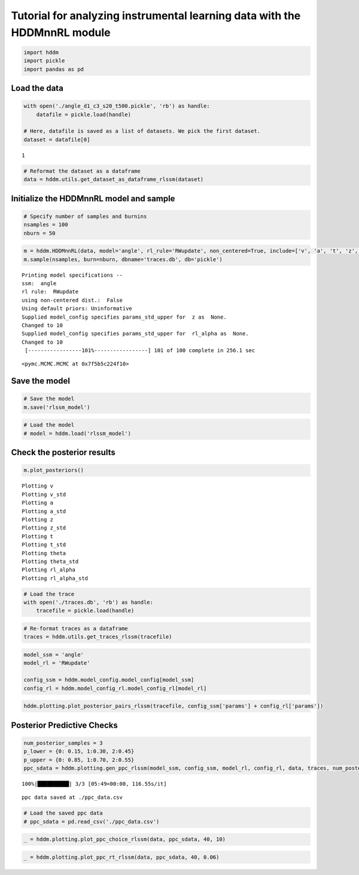 .. index:: Tutorials
.. _chap_rl:

Tutorial for analyzing instrumental learning data with the HDDMnnRL module
==========================================================================

.. code:: ipython3

    import hddm
    import pickle
    import pandas as pd

Load the data
^^^^^^^^^^^^^

.. code:: ipython3

    with open('./angle_d1_c3_s20_t500.pickle', 'rb') as handle:
        datafile = pickle.load(handle)
    
    # Here, datafile is saved as a list of datasets. We pick the first dataset.
    dataset = datafile[0]


.. parsed-literal::

    1


.. code:: ipython3

    # Reformat the dataset as a dataframe
    data = hddm.utils.get_dataset_as_dataframe_rlssm(dataset)

Initialize the HDDMnnRL model and sample
^^^^^^^^^^^^^^^^^^^^^^^^^^^^^^^^^^^^^^^^

.. code:: ipython3

    # Specify number of samples and burnins
    nsamples = 100
    nburn = 50

.. code:: ipython3

    m = hddm.HDDMnnRL(data, model='angle', rl_rule='RWupdate', non_centered=True, include=['v', 'a', 't', 'z', 'theta', 'rl_alpha'], p_outlier = 0.0)
    m.sample(nsamples, burn=nburn, dbname='traces.db', db='pickle')


.. parsed-literal::

    
    Printing model specifications -- 
    ssm:  angle
    rl rule:  RWupdate
    using non-centered dist.:  False
    Using default priors: Uninformative
    Supplied model_config specifies params_std_upper for  z as  None.
    Changed to 10
    Supplied model_config specifies params_std_upper for  rl_alpha as  None.
    Changed to 10
     [-----------------101%-----------------] 101 of 100 complete in 256.1 sec



.. parsed-literal::

    <pymc.MCMC.MCMC at 0x7f5b5c224f10>



Save the model
^^^^^^^^^^^^^^

.. code:: ipython3

    # Save the model
    m.save('rlssm_model')

.. code:: ipython3

    # Load the model
    # model = hddm.load('rlssm_model')

Check the posterior results
^^^^^^^^^^^^^^^^^^^^^^^^^^^

.. code:: ipython3

    m.plot_posteriors()


.. parsed-literal::

    Plotting v
    Plotting v_std
    Plotting a
    Plotting a_std
    Plotting z
    Plotting z_std
    Plotting t
    Plotting t_std
    Plotting theta
    Plotting theta_std
    Plotting rl_alpha
    Plotting rl_alpha_std



.. image:: demo_HDDMnnRL_files/demo_HDDMnnRL_12_1.png



.. image:: demo_HDDMnnRL_files/demo_HDDMnnRL_12_2.png



.. image:: demo_HDDMnnRL_files/demo_HDDMnnRL_12_3.png



.. image:: demo_HDDMnnRL_files/demo_HDDMnnRL_12_4.png



.. image:: demo_HDDMnnRL_files/demo_HDDMnnRL_12_5.png



.. image:: demo_HDDMnnRL_files/demo_HDDMnnRL_12_6.png



.. image:: demo_HDDMnnRL_files/demo_HDDMnnRL_12_7.png



.. image:: demo_HDDMnnRL_files/demo_HDDMnnRL_12_8.png



.. image:: demo_HDDMnnRL_files/demo_HDDMnnRL_12_9.png



.. image:: demo_HDDMnnRL_files/demo_HDDMnnRL_12_10.png



.. image:: demo_HDDMnnRL_files/demo_HDDMnnRL_12_11.png



.. image:: demo_HDDMnnRL_files/demo_HDDMnnRL_12_12.png


.. code:: ipython3

    # Load the trace
    with open('./traces.db', 'rb') as handle:
        tracefile = pickle.load(handle)

.. code:: ipython3

    # Re-format traces as a dataframe
    traces = hddm.utils.get_traces_rlssm(tracefile)

.. code:: ipython3

    model_ssm = 'angle'
    model_rl = 'RWupdate'
    
    config_ssm = hddm.model_config.model_config[model_ssm]
    config_rl = hddm.model_config_rl.model_config_rl[model_rl]

.. code:: ipython3

    hddm.plotting.plot_posterior_pairs_rlssm(tracefile, config_ssm['params'] + config_rl['params'])

Posterior Predictive Checks
^^^^^^^^^^^^^^^^^^^^^^^^^^^

.. code:: ipython3

    num_posterior_samples = 3
    p_lower = {0: 0.15, 1:0.30, 2:0.45}
    p_upper = {0: 0.85, 1:0.70, 2:0.55}
    ppc_sdata = hddm.plotting.gen_ppc_rlssm(model_ssm, config_ssm, model_rl, config_rl, data, traces, num_posterior_samples, p_lower, p_upper, save_data=True, save_name='ppc_data')


.. parsed-literal::

    100%|██████████| 3/3 [05:49<00:00, 116.55s/it]


.. parsed-literal::

    ppc data saved at ./ppc_data.csv


.. code:: ipython3

    # Load the saved ppc data
    # ppc_sdata = pd.read_csv('./ppc_data.csv')

.. code:: ipython3

    _ = hddm.plotting.plot_ppc_choice_rlssm(data, ppc_sdata, 40, 10)



.. image:: demo_HDDMnnRL_files/demo_HDDMnnRL_20_0.png


.. code:: ipython3

    _ = hddm.plotting.plot_ppc_rt_rlssm(data, ppc_sdata, 40, 0.06)



.. image:: demo_HDDMnnRL_files/demo_HDDMnnRL_21_0.png


